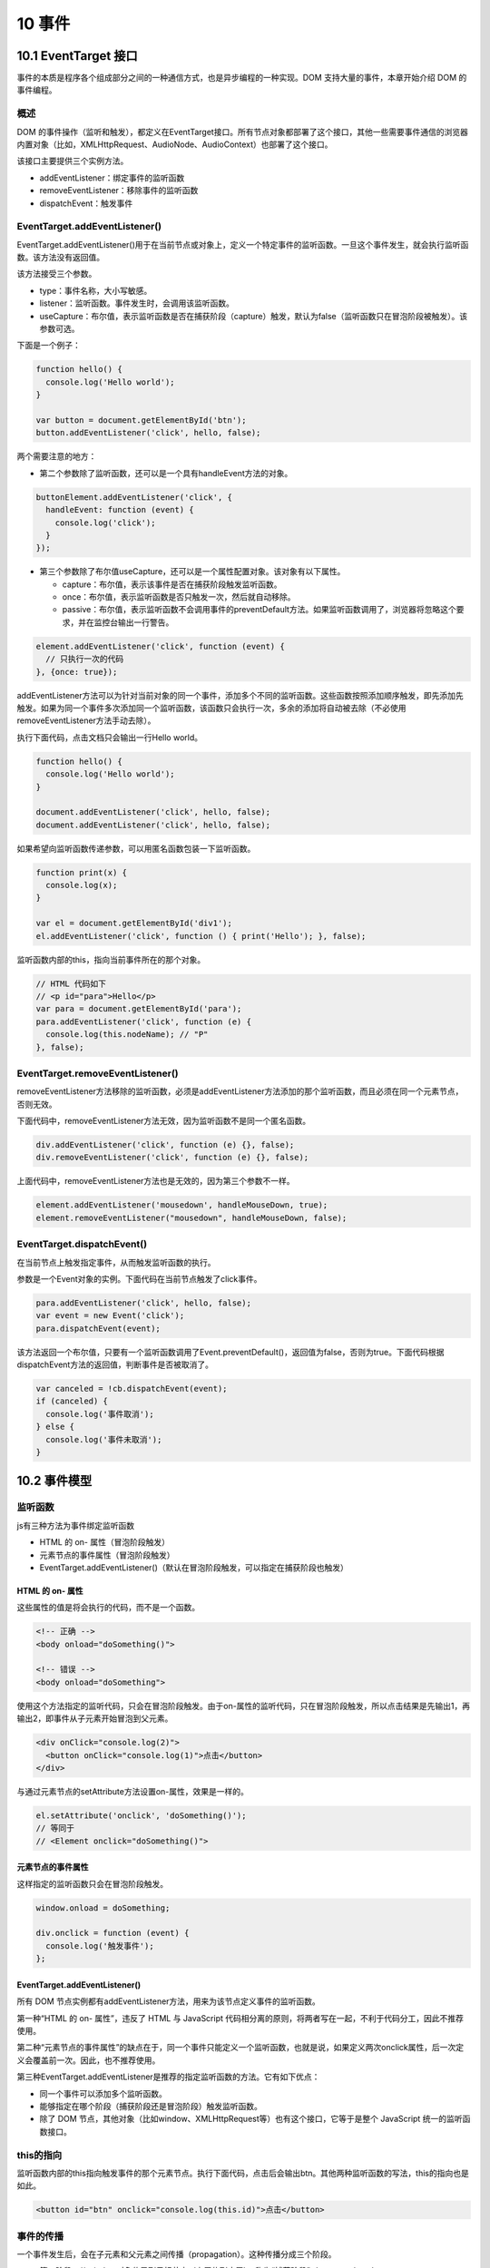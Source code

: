 10 事件
=======

10.1 EventTarget 接口
---------------------

事件的本质是程序各个组成部分之间的一种通信方式，也是异步编程的一种实现。DOM
支持大量的事件，本章开始介绍 DOM 的事件编程。

概述
~~~~

DOM
的事件操作（监听和触发），都定义在EventTarget接口。所有节点对象都部署了这个接口，其他一些需要事件通信的浏览器内置对象（比如，XMLHttpRequest、AudioNode、AudioContext）也部署了这个接口。

该接口主要提供三个实例方法。

-  addEventListener：绑定事件的监听函数
-  removeEventListener：移除事件的监听函数
-  dispatchEvent：触发事件

EventTarget.addEventListener()
~~~~~~~~~~~~~~~~~~~~~~~~~~~~~~

EventTarget.addEventListener()用于在当前节点或对象上，定义一个特定事件的监听函数。一旦这个事件发生，就会执行监听函数。该方法没有返回值。

该方法接受三个参数。

-  type：事件名称，大小写敏感。
-  listener：监听函数。事件发生时，会调用该监听函数。
-  useCapture：布尔值，表示监听函数是否在捕获阶段（capture）触发，默认为false（监听函数只在冒泡阶段被触发）。该参数可选。

下面是一个例子：

.. code:: js

   function hello() {
     console.log('Hello world');
   }

   var button = document.getElementById('btn');
   button.addEventListener('click', hello, false);

两个需要注意的地方：

-  第二个参数除了监听函数，还可以是一个具有handleEvent方法的对象。

.. code:: js

   buttonElement.addEventListener('click', {
     handleEvent: function (event) {
       console.log('click');
     }
   });

-  第三个参数除了布尔值useCapture，还可以是一个属性配置对象。该对象有以下属性。

   -  capture：布尔值，表示该事件是否在捕获阶段触发监听函数。
   -  once：布尔值，表示监听函数是否只触发一次，然后就自动移除。
   -  passive：布尔值，表示监听函数不会调用事件的preventDefault方法。如果监听函数调用了，浏览器将忽略这个要求，并在监控台输出一行警告。

.. code:: js

   element.addEventListener('click', function (event) {
     // 只执行一次的代码
   }, {once: true});

addEventListener方法可以为针对当前对象的同一个事件，添加多个不同的监听函数。这些函数按照添加顺序触发，即先添加先触发。如果为同一个事件多次添加同一个监听函数，该函数只会执行一次，多余的添加将自动被去除（不必使用removeEventListener方法手动去除）。

执行下面代码，点击文档只会输出一行Hello world。

.. code:: js

   function hello() {
     console.log('Hello world');
   }

   document.addEventListener('click', hello, false);
   document.addEventListener('click', hello, false);

如果希望向监听函数传递参数，可以用匿名函数包装一下监听函数。

.. code:: js

   function print(x) {
     console.log(x);
   }

   var el = document.getElementById('div1');
   el.addEventListener('click', function () { print('Hello'); }, false);

监听函数内部的this，指向当前事件所在的那个对象。

.. code:: js

   // HTML 代码如下
   // <p id="para">Hello</p>
   var para = document.getElementById('para');
   para.addEventListener('click', function (e) {
     console.log(this.nodeName); // "P"
   }, false);

EventTarget.removeEventListener()
~~~~~~~~~~~~~~~~~~~~~~~~~~~~~~~~~

removeEventListener方法移除的监听函数，必须是addEventListener方法添加的那个监听函数，而且必须在同一个元素节点，否则无效。

下面代码中，removeEventListener方法无效，因为监听函数不是同一个匿名函数。

.. code:: js

   div.addEventListener('click', function (e) {}, false);
   div.removeEventListener('click', function (e) {}, false);

上面代码中，removeEventListener方法也是无效的，因为第三个参数不一样。

.. code:: js

   element.addEventListener('mousedown', handleMouseDown, true);
   element.removeEventListener("mousedown", handleMouseDown, false);

EventTarget.dispatchEvent()
~~~~~~~~~~~~~~~~~~~~~~~~~~~

在当前节点上触发指定事件，从而触发监听函数的执行。

参数是一个Event对象的实例。下面代码在当前节点触发了click事件。

.. code:: js

   para.addEventListener('click', hello, false);
   var event = new Event('click');
   para.dispatchEvent(event);

该方法返回一个布尔值，只要有一个监听函数调用了Event.preventDefault()，返回值为false，否则为true。下面代码根据dispatchEvent方法的返回值，判断事件是否被取消了。

.. code:: js

   var canceled = !cb.dispatchEvent(event);
   if (canceled) {
     console.log('事件取消');
   } else {
     console.log('事件未取消');
   }

10.2 事件模型
-------------

监听函数
~~~~~~~~

js有三种方法为事件绑定监听函数

-  HTML 的 on- 属性（冒泡阶段触发）
-  元素节点的事件属性（冒泡阶段触发）
-  EventTarget.addEventListener()（默认在冒泡阶段触发，可以指定在捕获阶段也触发）

HTML 的 on- 属性
''''''''''''''''

这些属性的值是将会执行的代码，而不是一个函数。

.. code:: js

   <!-- 正确 -->
   <body onload="doSomething()">

   <!-- 错误 -->
   <body onload="doSomething">

使用这个方法指定的监听代码，只会在冒泡阶段触发。由于on-属性的监听代码，只在冒泡阶段触发，所以点击结果是先输出1，再输出2，即事件从子元素开始冒泡到父元素。

.. code:: js

   <div onClick="console.log(2)">
     <button onClick="console.log(1)">点击</button>
   </div>

与通过元素节点的setAttribute方法设置on-属性，效果是一样的。

.. code:: js

   el.setAttribute('onclick', 'doSomething()');
   // 等同于
   // <Element onclick="doSomething()">

元素节点的事件属性
''''''''''''''''''

这样指定的监听函数只会在冒泡阶段触发。

.. code:: js

   window.onload = doSomething;

   div.onclick = function (event) {
     console.log('触发事件');
   };

.. _eventtarget.addeventlistener-1:

EventTarget.addEventListener()
''''''''''''''''''''''''''''''

所有 DOM
节点实例都有addEventListener方法，用来为该节点定义事件的监听函数。

第一种“HTML 的 on- 属性”，违反了 HTML 与 JavaScript
代码相分离的原则，将两者写在一起，不利于代码分工，因此不推荐使用。

第二种“元素节点的事件属性”的缺点在于，同一个事件只能定义一个监听函数，也就是说，如果定义两次onclick属性，后一次定义会覆盖前一次。因此，也不推荐使用。

第三种EventTarget.addEventListener是推荐的指定监听函数的方法。它有如下优点：

-  同一个事件可以添加多个监听函数。
-  能够指定在哪个阶段（捕获阶段还是冒泡阶段）触发监听函数。
-  除了 DOM
   节点，其他对象（比如window、XMLHttpRequest等）也有这个接口，它等于是整个
   JavaScript 统一的监听函数接口。

this的指向
~~~~~~~~~~

监听函数内部的this指向触发事件的那个元素节点。执行下面代码，点击后会输出btn。其他两种监听函数的写法，this的指向也是如此。

.. code:: js

   <button id="btn" onclick="console.log(this.id)">点击</button>

事件的传播
~~~~~~~~~~

一个事件发生后，会在子元素和父元素之间传播（propagation）。这种传播分成三个阶段。

-  第一阶段：从window对象传导到目标节点（上层传到底层），称为“捕获阶段”（capture
   phase）。
-  第二阶段：在目标节点上触发，称为“目标阶段”（target phase）。
-  第三阶段：从目标节点传导回window对象（从底层传回上层），称为“冒泡阶段”（bubbling
   phase）。

事件传播的最上层对象是window，接着依次是document，html（document.documentElement）和body（document.body）。
